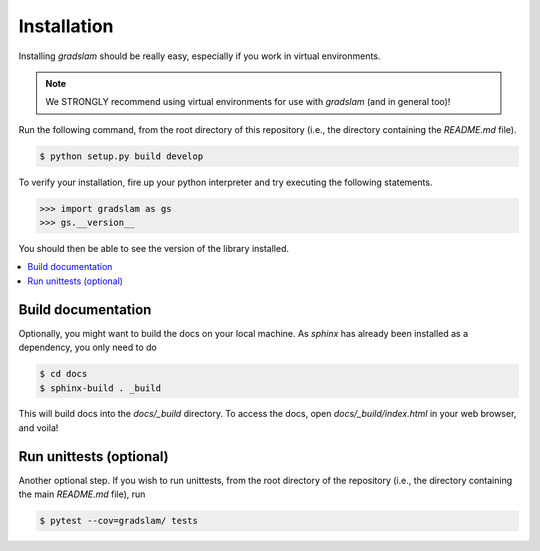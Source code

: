 Installation
=================================

Installing `gradslam` should be really easy, especially if you work in virtual environments.

.. Note::
    We STRONGLY recommend using virtual environments for use with `gradslam` (and in general too)!

Run the following command, from the root directory of this repository (i.e., the directory containing the `README.md` file).

.. code-block:: bash

    $ python setup.py build develop

To verify your installation, fire up your python interpreter and try executing the following statements.

.. code-block:: python

    >>> import gradslam as gs
    >>> gs.__version__

You should then be able to see the version of the library installed.


.. contents::
    :local:


Build documentation
-------------------

Optionally, you might want to build the docs on your local machine. As `sphinx` has already been installed as a dependency, you only need to do

.. code-block:: bash
    
    $ cd docs
    $ sphinx-build . _build

This will build docs into the `docs/_build` directory. To access the docs, open `docs/_build/index.html` in your web browser, and voila!


Run unittests (optional)
------------------------

Another optional step. If you wish to run unittests, from the root directory of the repository (i.e., the directory containing the main `README.md` file), run

.. code-block:: bash

    $ pytest --cov=gradslam/ tests
